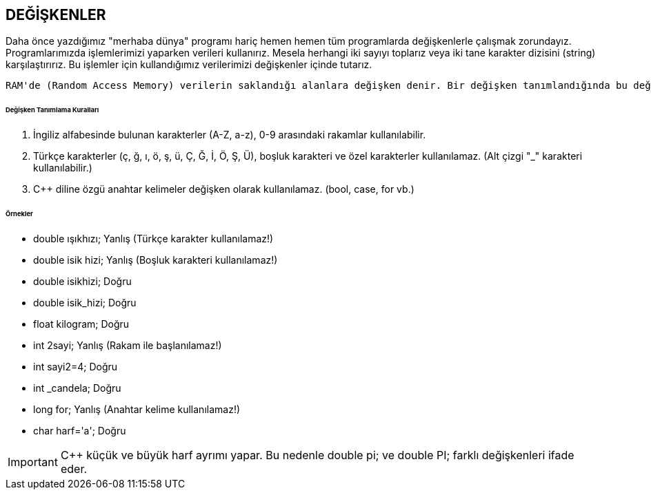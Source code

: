== DEĞİŞKENLER

Daha önce yazdığımız "merhaba dünya" programı hariç hemen hemen tüm programlarda değişkenlerle çalışmak zorundayız. Programlarımızda işlemlerimizi yaparken verileri kullanırız. Mesela herhangi iki sayıyı toplarız veya iki tane karakter dizisini (string) karşılaştırırız. Bu işlemler için kullandığımız verilerimizi değişkenler içinde tutarız.

 RAM'de (Random Access Memory) verilerin saklandığı alanlara değişken denir. Bir değişken tanımlandığında bu değişken için RAM'de yer ayrılır.
 
====== Değişken Tanımlama Kuralları


1. İngiliz alfabesinde bulunan karakterler (A-Z, a-z), 0-9 arasındaki rakamlar kullanılabilir.
2. Türkçe karakterler (ç, ğ, ı, ö, ş, ü, Ç, Ğ, İ, Ö, Ş, Ü), boşluk karakteri ve özel karakterler kullanılamaz. (Alt çizgi "_" karakteri kullanılabilir.) 

3. C++ diline özgü anahtar kelimeler değişken olarak kullanılamaz. (bool, case, for vb.)

====== Örnekler ======

* double ışıkhızı; Yanlış (Türkçe karakter kullanılamaz!)

* double isik hizi; Yanlış (Boşluk karakteri kullanılamaz!)

* double isikhizi; Doğru 

* double isik_hizi; Doğru 

* float kilogram; Doğru

* int 2sayi; Yanlış (Rakam ile başlanılamaz!) 

* int sayi2=4; Doğru 

* int _candela; Doğru 

* long for; Yanlış (Anahtar kelime kullanılamaz!) 

* char harf='a'; Doğru

IMPORTANT: C++ küçük ve büyük harf ayrımı yapar. Bu nedenle double pi; ve double PI; farklı değişkenleri ifade eder.

